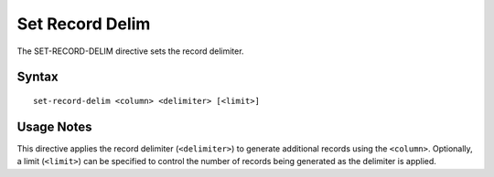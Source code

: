 .. meta::
    :author: Cask Data, Inc.
    :copyright: Copyright © 2014-2017 Cask Data, Inc.

================
Set Record Delim
================

The SET-RECORD-DELIM directive sets the record delimiter.

Syntax
------

::

     set-record-delim <column> <delimiter> [<limit>]

Usage Notes
-----------

This directive applies the record delimiter (``<delimiter>``) to
generate additional records using the ``<column>``. Optionally, a limit
(``<limit>``) can be specified to control the number of records being
generated as the delimiter is applied.
